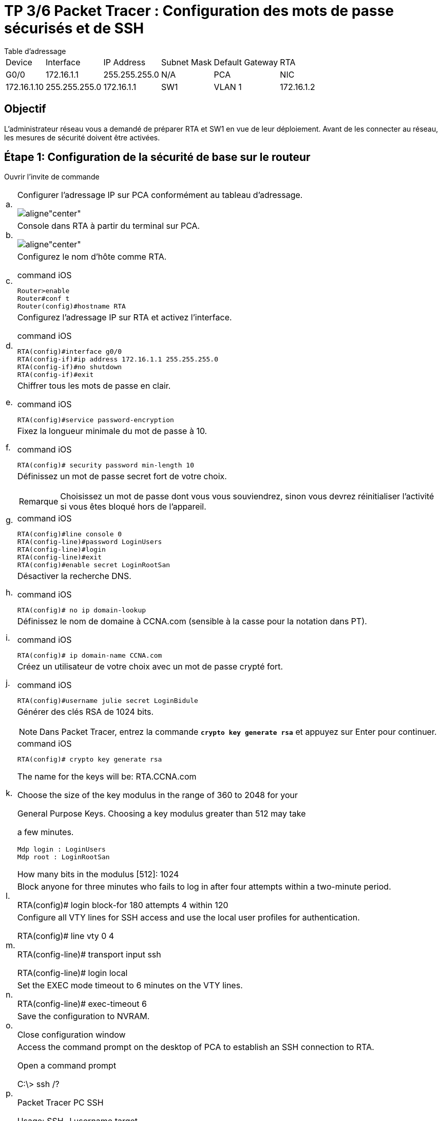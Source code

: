 = TP 3/6 Packet Tracer : Configuration des mots de passe sécurisés et de SSH
:navtitle: Config Mot de passe et SSH

.Table d'adressage
****
[cols="~,~,~,~,~,~"]
|===
| Device | Interface | IP Address   | Subnet Mask   | Default Gateway
| RTA    | G0/0      | 172.16.1.1   | 255.255.255.0 | N/A
| PCA    | NIC       | 172.16.1.10  | 255.255.255.0 | 172.16.1.1
| SW1    | VLAN 1    | 172.16.1.2   | 255.255.255.0 | 172.16.1.1
|===
****
== Objectif

L'administrateur réseau vous a demandé de préparer RTA et SW1 en vue de leur déploiement. Avant de les connecter au réseau, les mesures de sécurité doivent être activées.


== Étape 1: Configuration de la sécurité de base sur le routeur

Ouvrir l'invite de commande

[cols="~,~",frame=none,grid=none]
|===
|a.     a|Configurer l'adressage IP sur PCA conformément au tableau d'adressage.

image::tssr2023/modules-07/TP/02_3/01.png[aligne"center"]

|b.     a| Console dans RTA à partir du terminal sur PCA.

image::tssr2023/modules-07/TP/02_3/01.png[aligne"center"]

|c.     a|Configurez le nom d'hôte comme RTA.

.command iOS
[source,cmd]
----
Router>enable
Router#conf t
Router(config)#hostname RTA
----

|d.     a|Configurez l'adressage IP sur RTA et activez l'interface.

.command iOS
[source,cmd]
----
RTA(config)#interface g0/0
RTA(config-if)#ip address 172.16.1.1 255.255.255.0 
RTA(config-if)#no shutdown 
RTA(config-if)#exit
----



|e.     a|Chiffrer tous les mots de passe en clair.

.command iOS
[source,cmd]
----
RTA(config)#service password-encryption
----

|f.      a|Fixez la longueur minimale du mot de passe à 10.

.command iOS
[source,cmd]
----
RTA(config)# security password min-length 10
----



|g.     a|Définissez un mot de passe secret fort de votre choix. 

[NOTE,caption=Remarque]
====
Choisissez un mot de passe dont vous vous souviendrez, sinon vous devrez réinitialiser l'activité si vous êtes bloqué hors de l'appareil.
====

.command iOS
[source,cmd]
----
RTA(config)#line console 0
RTA(config-line)#password LoginUsers
RTA(config-line)#login
RTA(config-line)#exit
RTA(config)#enable secret LoginRootSan
----

|h.     a|Désactiver la recherche DNS.

.command iOS
[source,cmd]
----
RTA(config)# no ip domain-lookup
----

|i.      a|Définissez le nom de domaine à CCNA.com (sensible à la casse pour la notation dans PT).

.command iOS
[source,cmd]
----
RTA(config)# ip domain-name CCNA.com
----

|j.      a|Créez un utilisateur de votre choix avec un mot de passe crypté fort.

.command iOS
[source,cmd]
----
RTA(config)#username julie secret LoginBidule
----


|k.     a|Générer des clés RSA de 1024 bits.

NOTE: Dans Packet Tracer, entrez la commande `*crypto key generate rsa*` et appuyez sur Enter pour continuer.

.command iOS
[source,cmd]
----
RTA(config)# crypto key generate rsa
----

The name for the keys will be: RTA.CCNA.com

Choose the size of the key modulus in the range of 360 to 2048 for your

General Purpose Keys. Choosing a key modulus greater than 512 may take

a few minutes.
----
Mdp login : LoginUsers
Mdp root : LoginRootSan
----
 

How many bits in the modulus [512]: 1024

| l.      a|Block anyone for three minutes who fails to log in after four attempts within a two-minute period.

RTA(config)# login block-for 180 attempts 4 within 120

|m.   a|Configure all VTY lines for SSH access and use the local user profiles for authentication.

RTA(config)# line vty 0 4

RTA(config-line)# transport input ssh

RTA(config-line)# login local

|n.     a|Set the EXEC mode timeout to 6 minutes on the VTY lines.

RTA(config-line)# exec-timeout 6

|o.     a|Save the configuration to NVRAM.

Close configuration window

|p.     a|Access the command prompt on the desktop of PCA to establish an SSH connection to RTA.

Open a command prompt

C:\> ssh /?

Packet Tracer PC SSH

Usage: SSH -l username target

C:\>
|===

Close a command prompt

Step 2: Configure Basic Security on the Switch
Configure switch SW1 with corresponding security measures. Refer to the configuration steps on the router if you need additional assistance.

a.     Click on SW1 and select the CLI tab.

Open a configuration window

b.     Configure the hostname as SW1.

c.     Configure IP addressing on SW1 VLAN1 and enable the interface.

d.     Configure the default gateway address.

e.     Disable all unused switch ports.

Note: On a switch it is a good security practice to disable unused ports. One method of doing this is to simply shut down each port with the ‘shutdown’ command. This would require accessing each port individually. There is a shortcut method for making modifications to several ports at once by using the interface range command. On SW1 all ports except FastEthernet0/1 and GigabitEthernet0/1 can be shutdown with the following command:

SW1(config)# interface range F0/2-24, G0/2

SW1(config-if-range)# shutdown

%LINK-5-CHANGED: Interface FastEthernet0/2, changed state to administratively down

 

%LINK-5-CHANGED: Interface FastEthernet0/3, changed state to administratively down

<Output omitted>

%LINK-5-CHANGED: Interface FastEthernet0/24, changed state to administratively down

 

%LINK-5-CHANGED: Interface GigabitEthernet0/2, changed state to administratively down

The command used the port range of 2-24 for the FastEthernet ports and then a single port range of GigabitEthernet0/2.

f.      Encrypt all plaintext passwords.

g.     Set a strong secret password of your choosing.

h.     Disable DNS lookup.

i.      Set the domain name to CCNA.com (case-sensitive for scoring in PT).

j.      Create a user of your choosing with a strong encrypted password.

k.     Generate 1024-bit RSA keys.

l.      Configure all VTY lines for SSH access and use the local user profiles for authentication.

m.   Set the EXEC mode timeout to 6 minutes on all VTY lines.

n.     Save the configuration to NVRAM.

Close a configuration window

End of document